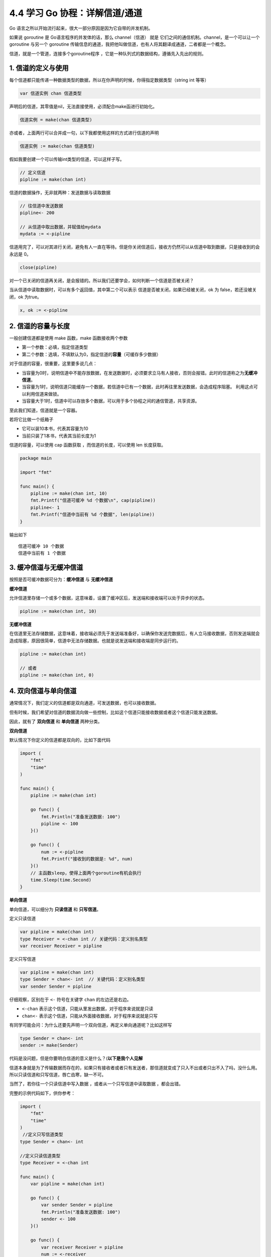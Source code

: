 4.4 学习 Go 协程：详解信道/通道
===============================

.. image:: http://image.iswbm.com/20200607145423.png

Go 语言之所以开始流行起来，很大一部分原因是因为它自带的并发机制。

如果说 goroutine 是 Go语言程序的并发体的话，那么 channel（信道） 就是
它们之间的通信机制。channel，是一个可以让一个 goroutine 与另一个
goroutine
传输信息的通道，我把他叫做信道，也有人将其翻译成通道，二者都是一个概念。

信道，就是一个管道，连接多个goroutine程序
，它是一种队列式的数据结构，遵循先入先出的规则。

1. 信道的定义与使用
-------------------

每个信道都只能传递一种数据类型的数据，所以在你声明的时候，你得指定数据类型（string
int 等等）

.. code:: go

   var 信道实例 chan 信道类型

声明后的信道，其零值是nil，无法直接使用，必须配合make函进行初始化。

.. code:: go

   信道实例 = make(chan 信道类型)

亦或者，上面两行可以合并成一句，以下我都使用这样的方式进行信道的声明

.. code:: go

   信道实例 := make(chan 信道类型)

假如我要创建一个可以传输int类型的信道，可以这样子写。

.. code:: go

   // 定义信道
   pipline := make(chan int)

信道的数据操作，无非就两种：发送数据与读取数据

.. code:: go

   // 往信道中发送数据
   pipline<- 200

   // 从信道中取出数据，并赋值给mydata
   mydata := <-pipline

信道用完了，可以对其进行关闭，避免有人一直在等待。但是你关闭信道后，接收方仍然可以从信道中取到数据，只是接收到的会永远是
0。

.. code:: go

   close(pipline)

对一个已关闭的信道再关闭，是会报错的。所以我们还要学会，如何判断一个信道是否被关闭？

当从信道中读取数据时，可以有多个返回值，其中第二个可以表示
信道是否被关闭，如果已经被关闭，ok 为 false，若还没被关闭，ok 为true。

.. code:: go

   x, ok := <-pipline

2. 信道的容量与长度
-------------------

一般创建信道都是使用 make 函数，make 函数接收两个参数

-  第一个参数：必填，指定信道类型
-  第二个参数：选填，不填默认为0，指定信道的\ **容量**\ （可缓存多少数据）

对于信道的容量，很重要，这里要多说几点：

-  当容量为0时，说明信道中不能存放数据，在发送数据时，必须要求立马有人接收，否则会报错。此时的信道称之为\ **无缓冲信道**\ 。
-  当容量为1时，说明信道只能缓存一个数据，若信道中已有一个数据，此时再往里发送数据，会造成程序阻塞。
   利用这点可以利用信道来做锁。
-  当容量大于1时，信道中可以存放多个数据，可以用于多个协程之间的通信管道，共享资源。

至此我们知道，信道就是一个容器。

若将它比做一个纸箱子

-  它可以装10本书，代表其容量为10
-  当前只装了1本书，代表其当前长度为1

信道的容量，可以使用 cap 函数获取 ，而信道的长度，可以使用 len
长度获取。

.. code:: go

   package main

   import "fmt"

   func main() {
       pipline := make(chan int, 10)
       fmt.Printf("信道可缓冲 %d 个数据\n", cap(pipline))
       pipline<- 1
       fmt.Printf("信道中当前有 %d 个数据", len(pipline))
   }

输出如下

::

   信道可缓冲 10 个数据
   信道中当前有 1 个数据

3. 缓冲信道与无缓冲信道
-----------------------

按照是否可缓冲数据可分为：\ **缓冲信道** 与 **无缓冲信道**

**缓冲信道**

允许信道里存储一个或多个数据，这意味着，设置了缓冲区后，发送端和接收端可以处于异步的状态。

.. code:: go

   pipline := make(chan int, 10)

**无缓冲信道**

在信道里无法存储数据，这意味着，接收端必须先于发送端准备好，以确保你发送完数据后，有人立马接收数据，否则发送端就会造成阻塞，原因很简单，信道中无法存储数据。也就是说发送端和接收端是同步运行的。

.. code:: go

   pipline := make(chan int)

   // 或者
   pipline := make(chan int, 0)

4. 双向信道与单向信道
---------------------

通常情况下，我们定义的信道都是双向通道，可发送数据，也可以接收数据。

但有时候，我们希望对信道的数据流向做一些控制，比如这个信道只能接收数据或者这个信道只能发送数据。

因此，就有了 **双向信道** 和 **单向信道** 两种分类。

**双向信道**

默认情况下你定义的信道都是双向的，比如下面代码

.. code:: go

   import (
       "fmt"
       "time"
   )

   func main() {
       pipline := make(chan int)

       go func() {
           fmt.Println("准备发送数据: 100")
           pipline <- 100
       }()

       go func() {
           num := <-pipline
           fmt.Printf("接收到的数据是: %d", num)
       }()
       // 主函数sleep，使得上面两个goroutine有机会执行
       time.Sleep(time.Second)
   }

**单向信道**

单向信道，可以细分为 **只读信道** 和 **只写信道**\ 。

定义只读信道

.. code:: go

   var pipline = make(chan int)
   type Receiver = <-chan int // 关键代码：定义别名类型
   var receiver Receiver = pipline

定义只写信道

.. code:: go

   var pipline = make(chan int)
   type Sender = chan<- int  // 关键代码：定义别名类型
   var sender Sender = pipline

仔细观察，区别在于 ``<-`` 符号在关键字 ``chan`` 的左边还是右边。

-  ``<-chan`` 表示这个信道，只能从里发出数据，对于程序来说就是只读
-  ``chan<-`` 表示这个信道，只能从外面接收数据，对于程序来说就是只写

有同学可能会问：为什么还要先声明一个双向信道，再定义单向通道呢？比如这样写

.. code:: go

   type Sender = chan<- int 
   sender := make(Sender)

代码是没问题，但是你要明白信道的意义是什么？(**以下是我个人见解**

信道本身就是为了传输数据而存在的，如果只有接收者或者只有发送者，那信道就变成了只入不出或者只出不入了吗，没什么用。所以只读信道和只写信道，唇亡齿寒，缺一不可。

当然了，若你往一个只读信道中写入数据 ，或者从一个只写信道中读取数据
，都会出错。

完整的示例代码如下，供你参考：

.. code:: go

   import (
       "fmt"
       "time"
   )
    //定义只写信道类型
   type Sender = chan<- int  

   //定义只读信道类型
   type Receiver = <-chan int 

   func main() {
       var pipline = make(chan int)

       go func() {
           var sender Sender = pipline
           fmt.Println("准备发送数据: 100")
           sender <- 100
       }()

       go func() {
           var receiver Receiver = pipline
           num := <-receiver
           fmt.Printf("接收到的数据是: %d", num)
       }()
       // 主函数sleep，使得上面两个goroutine有机会执行
       time.Sleep(time.Second)
   }

5. 遍历信道
-----------

遍历信道，可以使用 for 搭配
range关键字，在range时，要确保信道是处于关闭状态，否则循环会阻塞。

.. code:: go

   import "fmt"

   func fibonacci(mychan chan int) {
       n := cap(mychan)
       x, y := 1, 1
       for i := 0; i < n; i++ {
           mychan <- x
           x, y = y, x+y
       }
       // 记得 close 信道
       // 不然主函数中遍历完并不会结束，而是会阻塞。
       close(mychan)
   }

   func main() {
       pipline := make(chan int, 10)
       
       go fibonacci(pipline)
       
       for k := range pipline {
           fmt.Println(k)
       }
   }

6. 用信道来做锁
---------------

当信道里的数据量已经达到设定的容量时，此时再往里发送数据会阻塞整个程序。

利用这个特性，可以用当他来当程序的锁。

示例如下，详情可以看注释

.. code:: go

   package main

   import (
       "fmt"
       "time"
   )

   // 由于 x=x+1 不是原子操作
   // 所以应避免多个协程对x进行操作
   // 使用容量为1的信道可以达到锁的效果
   func increment(ch chan bool, x *int) {  
       ch <- true
       *x = *x + 1
       <- ch
   }

   func main() {
       // 注意要设置容量为 1 的缓冲信道
       pipline := make(chan bool, 1)

       var x int
       for i:=0;i<1000;i++{
           go increment(pipline, &x)
       }

       // 确保所有的协程都已完成
       // 以后会介绍一种更合适的方法（Mutex），这里暂时使用sleep
       time.Sleep(time.Second)
       fmt.Println("x 的值：", x)
   } 

输出如下

::

   x 的值：1000

如果不加锁，输出会小于1000。

7. 信道传递是深拷贝吗？
-----------------------

数据结构可以分为两种：

-  **值类型** ：String，Array，Int，Struct，Float，Bool

-  **引用类型**\ ：Slice，Map

这两种不同的类型在拷贝的时候，在拷贝的时候效果是完全不一样的，这对于很多新手可能是一个坑。

对于值类型来说，你的每一次拷贝，Go
都会新申请一块内存空间，来存储它的值，改变其中一个变量，并不会影响另一个变量。

.. code:: go

   func main() {
       aArr := [3]int{0,1,2}
       fmt.Printf("打印 aArr: %v \n", aArr)
       bArr := aArr
       aArr[0] = 88
       fmt.Println("将 aArr 拷贝给 bArr 后，并修改 aArr[0] = 88")
       fmt.Printf("打印 aArr: %v \n", aArr)
       fmt.Printf("打印 bArr: %v \n", bArr)
   }

从输出结果来看，aArr 和 bArr 相互独立，互不干扰

.. code:: go

   打印 aArr: [0 1 2] 
   将 aArr 拷贝给 bArr 后，并修改 aArr[0] = 88
   打印 aArr: [88 1 2] 
   打印 bArr: [0 1 2] 

对于引用类型来说，你的每一次拷贝，Go
不会申请新的内存空间，而是使用它的指针，两个变量名其实都指向同一块内存空间，改变其中一个变量，会直接影响另一个变量。

.. code:: go

   func main() {
       aslice := []int{0,1,2}
       fmt.Printf("打印 aslice: %v \n", aslice)
       bslice := aslice
       aslice[0] = 88
       fmt.Println("将 aslice 拷贝给 bslice 后，并修改 aslice[0] = 88")
       fmt.Printf("打印 aslice: %v \n", aslice)
       fmt.Printf("打印 bslice: %v \n", bslice)
   }

从输出结果来看，aslice 的更新直接反映到了 bslice 的值。

.. code:: go

   打印 aslice: [0 1 2] 
   将 aslice 拷贝给 bslice 后，并修改 aslice[0] = 88
   打印 aslice: [88 1 2] 
   打印 bslice: [88 1 2] 

介绍完深拷贝和浅拷贝后，来回来最开始的问题：\ **信道传递是深拷贝吗？**

答案是：\ **是否是深拷贝，取决于你传入的值是值类型，还是引用类型？**

7. 几个注意事项
---------------

1. 关闭一个未初始化的 channel 会产生 panic
2. 重复关闭同一个 channel 会产生 panic
3. 向一个已关闭的 channel 发送消息会产生 panic
4. 从已关闭的 channel 读取消息不会产生 panic，且能读出 channel
   中还未被读取的消息，若消息均已被读取，则会读取到该类型的零值。
5. 从已关闭的 channel 读取消息永远不会阻塞，并且会返回一个为 false
   的值，用以判断该 channel 是否已关闭（x,ok := <- ch）
6. 关闭 channel 会产生一个广播机制，所有向 channel 读取消息的 goroutine
   都会收到消息
7. channel 在 Golang
   中是一等公民，它是线程安全的，面对并发问题，应首先想到 channel。
